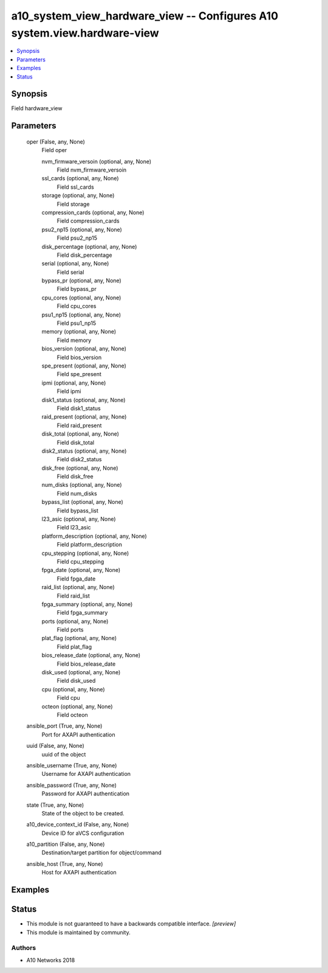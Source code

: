 .. _a10_system_view_hardware_view_module:


a10_system_view_hardware_view -- Configures A10 system.view.hardware-view
=========================================================================

.. contents::
   :local:
   :depth: 1


Synopsis
--------

Field hardware_view






Parameters
----------

  oper (False, any, None)
    Field oper


    nvm_firmware_versoin (optional, any, None)
      Field nvm_firmware_versoin


    ssl_cards (optional, any, None)
      Field ssl_cards


    storage (optional, any, None)
      Field storage


    compression_cards (optional, any, None)
      Field compression_cards


    psu2_np15 (optional, any, None)
      Field psu2_np15


    disk_percentage (optional, any, None)
      Field disk_percentage


    serial (optional, any, None)
      Field serial


    bypass_pr (optional, any, None)
      Field bypass_pr


    cpu_cores (optional, any, None)
      Field cpu_cores


    psu1_np15 (optional, any, None)
      Field psu1_np15


    memory (optional, any, None)
      Field memory


    bios_version (optional, any, None)
      Field bios_version


    spe_present (optional, any, None)
      Field spe_present


    ipmi (optional, any, None)
      Field ipmi


    disk1_status (optional, any, None)
      Field disk1_status


    raid_present (optional, any, None)
      Field raid_present


    disk_total (optional, any, None)
      Field disk_total


    disk2_status (optional, any, None)
      Field disk2_status


    disk_free (optional, any, None)
      Field disk_free


    num_disks (optional, any, None)
      Field num_disks


    bypass_list (optional, any, None)
      Field bypass_list


    l23_asic (optional, any, None)
      Field l23_asic


    platform_description (optional, any, None)
      Field platform_description


    cpu_stepping (optional, any, None)
      Field cpu_stepping


    fpga_date (optional, any, None)
      Field fpga_date


    raid_list (optional, any, None)
      Field raid_list


    fpga_summary (optional, any, None)
      Field fpga_summary


    ports (optional, any, None)
      Field ports


    plat_flag (optional, any, None)
      Field plat_flag


    bios_release_date (optional, any, None)
      Field bios_release_date


    disk_used (optional, any, None)
      Field disk_used


    cpu (optional, any, None)
      Field cpu


    octeon (optional, any, None)
      Field octeon



  ansible_port (True, any, None)
    Port for AXAPI authentication


  uuid (False, any, None)
    uuid of the object


  ansible_username (True, any, None)
    Username for AXAPI authentication


  ansible_password (True, any, None)
    Password for AXAPI authentication


  state (True, any, None)
    State of the object to be created.


  a10_device_context_id (False, any, None)
    Device ID for aVCS configuration


  a10_partition (False, any, None)
    Destination/target partition for object/command


  ansible_host (True, any, None)
    Host for AXAPI authentication









Examples
--------

.. code-block:: yaml+jinja

    





Status
------




- This module is not guaranteed to have a backwards compatible interface. *[preview]*


- This module is maintained by community.



Authors
~~~~~~~

- A10 Networks 2018


